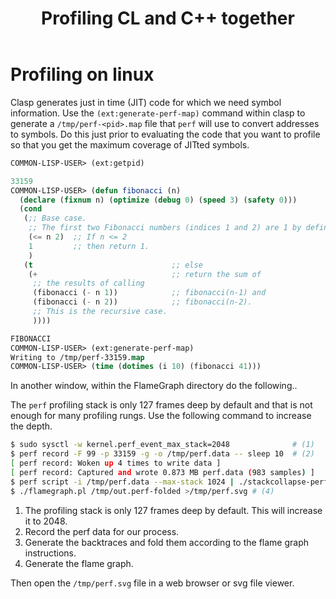 #+title: Profiling CL and C++ together
#+OPTIONS: ^:nil
#+HTML_HEAD: <link rel="stylesheet" type="text/css" href="styles/readtheorg/css/htmlize.css"/><link rel="stylesheet" type="text/css" href="styles/readtheorg/css/readtheorg.css"/><script src="https://ajax.googleapis.com/ajax/libs/jquery/2.1.3/jquery.min.js"></script><script src="https://maxcdn.bootstrapcdn.com/bootstrap/3.3.4/js/bootstrap.min.js"></script><script type="text/javascript" src="styles/lib/js/jquery.stickytableheaders.min.js"></script><script type="text/javascript" src="styles/readtheorg/js/readtheorg.js"></script>

* Profiling on linux

Clasp generates just in time (JIT) code for which we need symbol information. Use the ~(ext:generate-perf-map)~ command within clasp to generate a ~/tmp/perf-<pid>.map~ file that ~perf~ will use to convert addresses to symbols.  Do this just prior to evaluating the code that you want to profile so that you get the maximum coverage of JITted symbols.

#+BEGIN_SRC lisp
COMMON-LISP-USER> (ext:getpid)

33159
COMMON-LISP-USER> (defun fibonacci (n)
  (declare (fixnum n) (optimize (debug 0) (speed 3) (safety 0)))
  (cond
   (;; Base case.
    ;; The first two Fibonacci numbers (indices 1 and 2) are 1 by definition.
    (<= n 2)  ;; If n <= 2
    1         ;; then return 1.
    )
   (t                               ;; else
    (+                              ;; return the sum of
     ;; the results of calling
     (fibonacci (- n 1))            ;; fibonacci(n-1) and
     (fibonacci (- n 2))            ;; fibonacci(n-2).
     ;; This is the recursive case.
     ))))

FIBONACCI
COMMON-LISP-USER> (ext:generate-perf-map)
Writing to /tmp/perf-33159.map
COMMON-LISP-USER> (time (dotimes (i 10) (fibonacci 41)))
#+END_SRC

In another window, within the FlameGraph directory do the following..

The ~perf~ profiling stack is only 127 frames deep by default and that is not enough for many profiling rungs. Use the following command to increase the depth.

#+BEGIN_SRC sh
$ sudo sysctl -w kernel.perf_event_max_stack=2048              # (1)
$ perf record -F 99 -p 33159 -g -o /tmp/perf.data -- sleep 10  # (2) 
[ perf record: Woken up 4 times to write data ]
[ perf record: Captured and wrote 0.873 MB perf.data (983 samples) ]
$ perf script -i /tmp/perf.data --max-stack 1024 | ./stackcollapse-perf.pl >/tmp/out.perf-folded # (3)
$ ./flamegraph.pl /tmp/out.perf-folded >/tmp/perf.svg # (4)
#+END_SRC

1. The profiling stack is only 127 frames deep by default. This will increase it to 2048.
2. Record the perf data for our process.
3. Generate the backtraces and fold them according to the flame graph instructions.
4. Generate the flame graph.

Then open the ~/tmp/perf.svg~ file in a web browser or svg file viewer.
